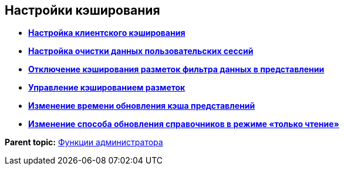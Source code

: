 
== Настройки кэширования

* *xref:CachingParams.adoc[Настройка клиентского кэширования]* +
* *xref:ClearCache_configuration.adoc[Настройка очистки данных пользовательских сессий]* +
* *xref:GridFilterCache.adoc[Отключение кэширования разметок фильтра данных в представлении]* +
* *xref:LayoutsCacheManagement.adoc[Управление кэшированием разметок]* +
* *xref:MinCheckDirectoryTimestampsInterval.adoc[Изменение времени обновления кэша представлений]* +
* *xref:DictionaryReadOnlyMode.adoc[Изменение способа обновления справочников в режиме «только чтение»]* +

*Parent topic:* xref:administratorFunctions.adoc[Функции администратора]
